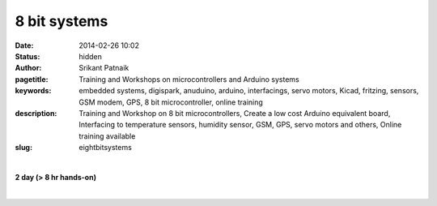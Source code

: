 8 bit systems
#############

:date: 2014-02-26 10:02
:status: hidden
:author: Srikant Patnaik
:pagetitle: Training and Workshops on microcontrollers and Arduino systems
:keywords: embedded systems, digispark, anuduino, arduino, interfacings, servo motors, Kicad, fritzing, sensors, GSM modem, GPS, 8 bit microcontroller, online training
:description: Training and Workshop on 8 bit microcontrollers, Create a low cost Arduino equivalent board, Interfacing to temperature sensors, humidity sensor, GSM, GPS, servo motors and others, Online training available
:slug: eightbitsystems

|

**2 day (> 8 hr hands-on)**

|

.. raw:: html

	<table class="table">
	<tr>
	<th><h2 style="color:SlateGray">Topic</h2></th>
	<th><h2 style="color:SlateGray">Content</h2></th>
	<th><h2 style="color:SlateGray">Duration</h2></th>
	</tr>
	<tr>
	<td>Embedded system setup on GNU/Linux </td>
	<td>Installing 'sdcc', 'avr-gcc', 'avrdude and other tools<br>
		Installing popular graphical tools for 8051/AVR/PIC <br>
		
	<td>30 mins</td>
	</tr>

	<tr>
	<td>Making own Arduino compatible board</td>
	<td>Building a 2$ Arduino compatible board: Anuduino<br>
		Setting up toolchain for Anuduino</td>
	<td>60 mins</td>
	</tr>

	<tr>
	<td>Arduino programming language</td>
	<td>Syntax, conditionals and loops <br>
		Core functions, APIs for analog, digital & communication </td>
	<td>60 mins</td>
	</tr>

	<tr>
	<td>Basic LED, PWM & relays</td>
	<td>LED blink sketch, compiling & uploading through avr-gcc & avrdude<br>
		Using Arduino IDE to compile & upload sketch to board<br>
		Understanding PWM & relays, connections & code</td>
	<td>50 mins</td>
	</tr>

	<tr>
	<td>Connecting keyboard, LCDs and sensors </td>
	<td>Understanding of keyboard, LCD & sensors<br>
		Interfacing LCD & sensors with Anuduino</td>
	<td>40 mins</td>
	</tr>


	<tr>
	<td>Robotics: Servo and DC motors</td>
	<td>Basic working of DC & Servo motors<br>
		Constructing simple line follower using Anuduino</td>
	<td>60 mins </td>
	</tr>	
	
	<tr>
	<td>Interfacing GSM and GPS modules</td>
	<td>Understanding working GSM & GPS modules <br>
	    Using GSM module to control remote devices</td>
	<td> 60 mins </td>
	</tr>

	<tr>
	<td>Open hardware & benefits</td>
	<td>Understanding Open hardware licenses<br>
		Philosophy of Open hardware, designing and sharing PCBs </td>
	<td>30 mins </td>
	</tr>


	<tr>
	<td>PCB designing - KiCAD & Fritzing(demo)</td>
	<td>Schematic, pcb editor and routing <br>
		Desiging sample board using KiCAD </td>
	<td>60 mins </td>
	</tr>

	<tr>
	<td>Sharing schematic and gerber files</td>
	<td>Exporting PCB design in supported formats<br>
		Gerber files: Sending designs for fabrication</td>
	<td>20 mins </td>
	</tr>

	<tr>
	<td>Making home made PCBs </td>
	<td>Printing PCB design and transferring to copper clad<br>
		Using Ferric Chloride to etch PCB</td>
	<td>20 mins </td>
	</tr>

	<tr>
	<td>A complete open-embedded project </td>
	<td>Designing Anuduino's PCB using KiCAD <br>
		Understanding the Anuduino's bootloader and its role<br>
		Other packages and their significance</td>
	<td> 60 mins</td>
	</tr>
	</table>

	
